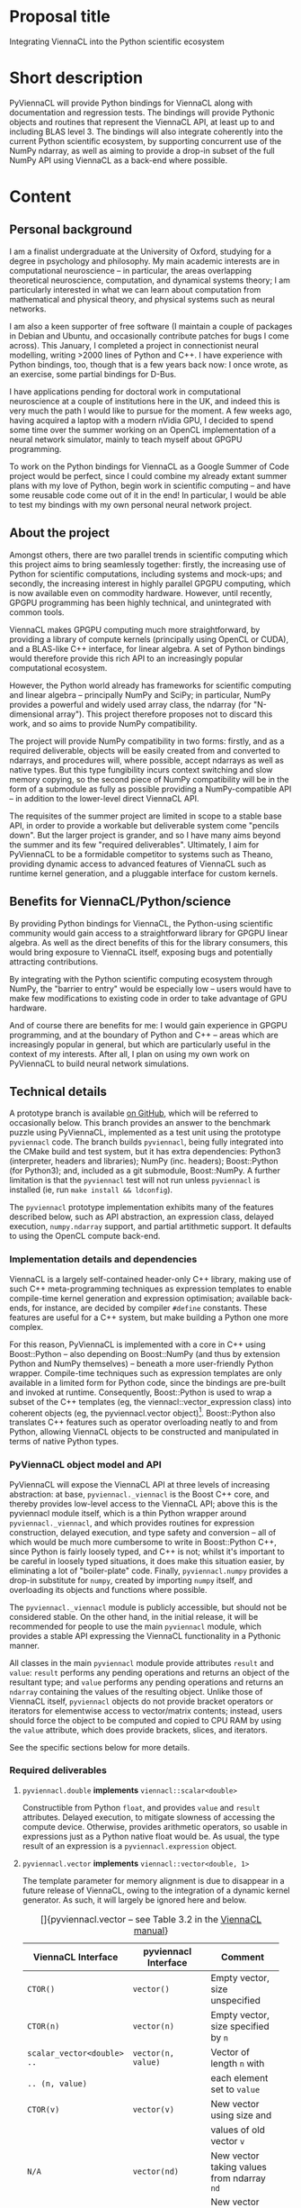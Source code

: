 #+OPTIONS: ^:nil
#+LaTeX_CLASS_OPTIONS: [a4paper]
#+LaTeX_HEADER: \usepackage[cm]{fullpage}
#+LaTeX_HEADER: \usepackage{underscore}
#+LaTeX_HEADER: \usepackage[T1]{fontenc}
#+LaTeX_HEADER: \usepackage{mathpazo}
#+LaTeX_HEADER: \linespread{1.05}
#+LaTeX_HEADER: \usepackage[scaled]{helvet}
#+LaTeX_HEADER: \usepackage{courier}
#+LaTeX_HEADER: \newcounter{my@fn}
#+LaTeX_HEADER: \newcommand{\fn}[1]{\setcounter{my@fn}{#1}\textsuperscript{#1}}

* Proposal title

Integrating ViennaCL into the Python scientific ecosystem

* Short description

PyViennaCL will provide Python bindings for ViennaCL along with documentation and regression tests. The bindings will provide Pythonic objects and routines that represent the ViennaCL API, at least up to and including BLAS level 3. The bindings will also integrate coherently into the current Python scientific ecosystem, by supporting concurrent use of the NumPy ndarray, as well as aiming to provide a drop-in subset of the full NumPy API using ViennaCL as a back-end where possible.

* Content
** Personal background

I am a finalist undergraduate at the University of Oxford, studying for a degree in psychology and philosophy. My main academic interests are in computational neuroscience -- in particular, the areas overlapping theoretical neuroscience, computation, and dynamical systems theory; I am particularly interested in what we can learn about computation from mathematical and physical theory, and physical systems such as neural networks.

I am also a keen supporter of free software (I maintain a couple of packages in Debian and Ubuntu, and occasionally contribute patches for bugs I come across). This January, I completed a project in connectionist neural modelling, writing >2000 lines of Python and C++. I have experience with Python bindings, too, though that is a few years back now: I once wrote, as an exercise, some partial bindings for D-Bus.

I have applications pending for doctoral work in computational neuroscience at a couple of institutions here in the UK, and indeed this is very much the path I would like to pursue for the moment. A few weeks ago, having acquired a laptop with a modern nVidia GPU, I decided to spend some time over the summer working on an OpenCL implementation of a neural network simulator, mainly to teach myself about GPGPU programming.

To work on the Python bindings for ViennaCL as a Google Summer of Code project would be perfect, since I could combine my already extant summer plans with my love of Python, begin work in scientific computing -- and have some reusable code come out of it in the end! In particular, I would be able to test my bindings with my own personal neural network project.

** About the project

Amongst others, there are two parallel trends in scientific computing which this project aims to bring seamlessly together: firstly, the increasing use of Python for scientific computations, including systems and mock-ups; and secondly, the increasing interest in highly parallel GPGPU computing, which is now available even on commodity hardware. However, until recently, GPGPU programming has been highly technical, and unintegrated with common tools.

ViennaCL makes GPGPU computing much more straightforward, by providing a library of compute kernels (principally using OpenCL or CUDA), and a BLAS-like C++ interface, for linear algebra. A set of Python bindings would therefore provide this rich API to an increasingly popular computational ecosystem.

However, the Python world already has frameworks for scientific computing and linear algebra -- principally NumPy and SciPy; in particular, NumPy provides a powerful and widely used array class, the ndarray (for "N-dimensional array"). This project therefore proposes not to discard this work, and so aims to provide NumPy compatibility.

The project will provide NumPy compatibility in two forms: firstly, and as a required deliverable, objects will be easily created from and converted to ndarrays, and procedures will, where possible, accept ndarrays as well as native types. But this type fungibility incurs context switching and slow memory copying, so the second piece of NumPy compatibility will be in the form of a submodule as fully as possible providing a NumPy-compatible API -- in addition to the lower-level direct ViennaCL API.

The requisites of the summer project are limited in scope to a stable base API, in order to provide a workable but deliverable system come "pencils down". But the larger project is grander, and so I have many aims beyond the summer and its few "required deliverables". Ultimately, I aim for PyViennaCL to be a formidable competitor to systems such as Theano, providing dynamic access to advanced features of ViennaCL such as runtime kernel generation, and a pluggable interface for custom kernels.

** Benefits for ViennaCL/Python/science

By providing Python bindings for ViennaCL, the Python-using scientific community would gain access to a straightforward library for GPGPU linear algebra. As well as the direct benefits of this for the library consumers, this would bring exposure to ViennaCL itself, exposing bugs and potentially attracting contributions.

By integrating with the Python scientific computing ecosystem through NumPy, the "barrier to entry" would be especially low -- users would have to make few modifications to existing code in order to take advantage of GPU hardware.

And of course there are benefits for me: I would gain experience in GPGPU programming, and at the boundary of Python and C++ -- areas which are increasingly popular in general, but which are particularly useful in the context of my interests. After all, I plan on using my own work on PyViennaCL to build neural network simulations.

** Technical details

A prototype branch is available [[https://github.com/tsmithe/viennacl-dev/tree/pyviennacl][on GitHub]], which will be referred to occasionally below. This branch provides an answer to the benchmark puzzle using PyViennaCL, implemented as a test unit using the prototype =pyviennacl= code. The branch builds =pyviennacl=, being fully integrated into the CMake build and test system, but it has extra dependencies: Python3 (interpreter, headers and libraries); NumPy (inc. headers); Boost::Python (for Python3); and, included as a git submodule, Boost::NumPy. A further limitation is that the =pyviennacl= test will not run unless =pyviennacl= is installed (ie, run =make install && ldconfig=).

The =pyviennacl= prototype implementation exhibits many of the features described below, such as API abstraction, an expression class, delayed execution, =numpy.ndarray= support, and partial artithmetic support. It defaults to using the OpenCL compute back-end.

*** Implementation details and dependencies

ViennaCL is a largely self-contained header-only C++ library, making use of such C++ meta-programming techniques as expression templates to enable compile-time kernel generation and expression optimisation; available back-ends, for instance, are decided by compiler =#define= constants. These features are useful for a C++ system, but make building a Python one more complex.

For this reason, PyViennaCL is implemented with a core in C++ using Boost::Python -- also depending on Boost::NumPy (and thus by extension Python and NumPy themselves) -- beneath a more user-friendly Python wrapper. Compile-time techniques such as expression templates are only available in a limited form for Python code, since the bindings are pre-built and invoked at runtime. Consequently, Boost::Python is used to wrap a subset of the C++ templates (eg, the viennacl::vector_expression class) into coherent objects (eg, the pyviennacl.vector object)[fn:0]. Boost::Python also translates C++ features such as operator overloading neatly to and from Python, allowing ViennaCL objects to be constructed and manipulated in terms of native Python types.

[fn:0] Current work in ViennaCL restructures the type system, such that expression templates are replaced by a set of expression classes inheriting from a common base, with runtime optimisation provided by a dynamic kernel generator. This will prove easier to wrap than the recursive complexity of expression templates. See below for more details on both the current and the future situations.

*** PyViennaCL object model and API

PyViennaCL will expose the ViennaCL API at three levels of increasing abstraction: at base, =pyviennacl._viennacl= is the Boost C++ core, and thereby provides low-level access to the ViennaCL API; above this is the pyviennacl module itself, which is a thin Python wrapper around =pyviennacl._viennacl=, and which provides routines for expression construction, delayed execution, and type safety and conversion -- all of which would be much more cumbersome to write in Boost::Python C++, since Python is fairly loosely typed, and C++ is not; whilst it's important to be careful in loosely typed situations, it does make this situation easier, by eliminating a lot of "boiler-plate" code. Finally, =pyviennacl.numpy= provides a drop-in substitute for =numpy=, created by importing =numpy= itself, and overloading its objects and functions where possible.

The =pyviennacl._viennacl= module is publicly accessible, but should not be considered stable. On the other hand, in the initial release, it will be recommended for people to use the main =pyviennacl= module, which provides a stable API expressing the ViennaCL functionality in a Pythonic manner.

All classes in the main =pyviennacl= module provide attributes =result= and =value=: =result= performs any pending operations and returns an object of the resultant type; and =value= performs any pending operations and returns an =ndarray= containing the values of the resulting object. Unlike those of ViennaCL itself, =pyviennacl= objects do not provide bracket operators or iterators for elementwise access to vector/matrix contents; instead, users should force the object to be computed and copied to CPU RAM by using the =value= attribute, which does provide brackets, slices, and iterators.

See the specific sections below for more details.

*** Required deliverables
**** =pyviennacl.double= *implements* =viennacl::scalar<double>=

Constructible from Python =float=, and provides =value= and =result= attributes. Delayed execution, to mitigate slowness of accessing the compute device. Otherwise, provides arithmetic operators, so usable in expressions just as a Python native float would be. As usual, the type result of an expression is a =pyviennacl.expression= object.

**** =pyviennacl.vector= *implements* =viennacl::vector<double, 1>=

The template parameter for memory alignment is due to disappear in a future release of ViennaCL, owing to the integration of a dynamic kernel generator. As such, it will largely be ignored here and below.

#+CAPTION: []{pyviennacl.vector -- see Table 3.2 in the [[http://viennacl.sourceforge.net/viennacl-manual-current.pdf][ViennaCL manual]]}
#+LABEL: tab:vector
#+ATTR_LaTeX: :environment tabu :mode inline-math
#+ATTR_LaTeX: placement=[H]\small
| ViennaCL Interface         | pyviennacl Interface    | Comment                                  |
|----------------------------+-------------------------+------------------------------------------|
|                            |                         | <40>                                     |
| =CTOR()=                   | =vector()=              | Empty vector, size unspecified           |
| =CTOR(n)=                  | =vector(n)=             | Empty vector, size specified by =n=      |
| =scalar_vector<double> ..= | =vector(n, value)=      | Vector of length =n= with                |
| =.. (n, value)=            |                         | each element set to =value=              |
| =CTOR(v)=                  | =vector(v)=             | New vector using size and                |
|                            |                         | values of old vector =v=                 |
| =N/A=                      | =vector(nd)=            | New vector taking values from ndarray =nd= |
| =N/A=                      | =vector(l)=             | New vector taking values from list =l=   |
| =v.clear()=                | =v.clear()=             | Set all entries to =0=                   |
| =v.resize(n, preserve)=    | =v.resize(n, preserve)= | Set new size to =n=, preserving values   |
|                            |                         | according to bool =preserve= \fn{1}      |
| =v.size()=                 | =v.size=                | In pyviennacl, =v.size= is an            |
|                            |                         | attribute, not a function \fn{1}         |
| =v.internal_size()=        | =v.internal_size=       | Again, attribute, not function           |
| =v.swap(v2)=               | =t = v; v = v2; v2 = t= | Python maintains references to           |
|                            |                         | objects, so the equality                 |
|                            |                         | operator does not incur copying          |
| =v.empty()=                | =v.size === =0=         | The explicit check is much clearer       |
| =v.handle()=               | ?                       | This is a "nice-to-have", and            |
|                            |                         | comes with the later work on             |
|                            |                         | pyviennacl custom kernels                |
\footnotesize
\fn{1} I am unsure whether or not to implement resizing using a function, or just to allow the =size= attribute to be read-write. The latter case is more elegant, but it is not obvious in this situation what to do about value preservation. I might just have it that the =size= attribute is read-write, and values are always discarded.
\normalsize

**** =pyviennacl.matrix= *implements* =viennacl::matrix<double, row_major, 1>=

#+CAPTION: []{pyviennacl.matrix -- see Table 3.3 in the [[http://viennacl.sourceforge.net/viennacl-manual-current.pdf][ViennaCL manual]]}
#+LABEL: tab:matrix
#+ATTR_LaTeX: :environment tabu :mode inline-math
#+ATTR_LaTeX: placement=[H]\small
| ViennaCL Interface           | pyviennacl Interface        | Comment                                  |
|------------------------------+-----------------------------+------------------------------------------|
|                              |                             | <40>                                     |
| =CTOR()=                     | =matrix()=                  | Empty matrix, size unspecified           |
| =CTOR(n, m)=                 | =matrix(n, m)=              | Empty matrix of size                     |
|                              |                             | =n= rows by =m= columns                  |
| =scalar_matrix<double> ..=   | =matrix(n, m, value)=       | Matrix of size =n= by =m=, with          |
| =.. (n, m, value)=           |                             | each element set to =value=              |
| =CTOR(mat)=                  | =matrix(mat)=               | New matrix using size and                |
|                              |                             | values of old matrix =mat=               |
| N/A                          | =matrix(nd)=                | New matrix taking values from ndarray nd |
| =mat.clear()=                | =mat.clear()=               | Set all entries to 0                     |
| =mat.resize(m, n, preserve)= | =mat.resize(m, n, ..=       | Set new size to =m= by =n=; =preserve=   |
|                              | =.. preserve)=              | not honoured yet \fn{2} \fn{3}           |
| =mat.size1()=                | =mat.size1= \fn{4}          | Attribute describing number              |
|                              |                             | of rows in =mat= \fn{3}                  |
| =mat.internal_size1()=       | =mat.internal_size1= \fn{4} | Again, attribute, not function           |
| =mat.size2()=                | =mat.size2= \fn{5}          | Attribute describing number              |
|                              |                             | of columns in =mat= \fn{3}               |
| =mat.internal_size2()=       | =mat.internal_size2= \fn{5} | Again, attribute, not function           |
| =mat.handle()=               | ?                           | Nice-to-have, requires later             |
|                              |                             | work on custom kernels                   |
\footnotesize
\fn{2} It might be plausible to implement =preserve=-honouring in Python, thereby working around the deficiency in the underlying library.

\fn{3} On the other hand, see note 1 in the =vector= interface section above: I might just have it so that the row/column =size= attributes are read-write, and that values are always discarded. In this case, the behaviour would match that of ViennaCL anyway.

\fn{4} Or =mat.rows= and =mat.internal_rows= -- which is more readable, but deviates from the underlying interface.

\fn{5} Or =mat.cols= and =mat.internal_cols= -- which is more readable, but deviates from the underlying interface.
\normalsize

**** =pyviennacl.compressed_matrix= *implements* =viennacl::compressed_matrix<double, 1>=

#+CAPTION: []{pyviennacl.compressed_matrix -- see Table 3.4 in the [[http://viennacl.sourceforge.net/viennacl-manual-current.pdf][ViennaCL manual]]}
#+LABEL: tab:sparse-matrix
#+ATTR_LaTeX: :environment tabu :mode inline-math
#+ATTR_LaTeX: placement=[H]\small
| ViennaCL Interface     | pyviennacl Interface           | Comment                                  |
|------------------------+--------------------------------+------------------------------------------|
|                        |                                | <40>                                     |
| =CTOR()=               | =compressed_matrix()=          | Empty matrix, size unspecified           |
| =CTOR(n, m, nnz)=      | =compressed_matrix(n, m, nnz)= | Empty matrix of size =n= rows by =m=     |
|                        |                                | columns, with space for =nnz= non-zeroes |
| =CTOR(csr)=            | =compressed_matrix(csr)=       | New matrix using size and values         |
|                        |                                | of old compressed_matrix =csr=           |
| N/A                    | =compressed_matrix(nd)=        | New matrix taking values                 |
|                        |                                | from ndarray =nd= \fn{6}                 |
| =csr.clear()=          | =csr.clear()=                  | Set all entries to 0                     |
| =csr.resize(m, n, ..=  | =csr.resize(m, n, preserve)=   | Set new size to =m= by =n=; =preserve=   |
| =.. preserve)=         |                                | not honoured yet \fn{7} \fn{8}           |
| =csr.reserve(nnz)=     | =csr.reserve(nnz)=             | Reserve memory for =nnz= nonzero entries |
| =csr.size1()=          | =csr.size1= \fn{9}             | Attribute describing number              |
|                        |                                | of rows in =mat= \fn{8}                  |
| =csr.internal_size1()= | =csr.internal_size1= \fn{9}    | Again, attribute, not function           |
| =csr.size2()=          | =csr.size2= \fn{10}            | Attribute describing number              |
|                        |                                | of columns in =mat= \fn{8}               |
| =csr.internal_size2()= | =csr.internal_size2= \fn{10}   | Again, attribute, not function           |
| =csr.handle()=         | ?                              | Nice-to-have, requires later             |
|                        |                                | work on custom kernels; also             |
|                        |                                | need to implement index handles          |
\footnotesize
\fn{6} Or perhaps better using =scipy.sparse.csr_matrix=? But not sure how easily accessible this is from C++ code. In any case, the constructor will count =nnz= of the given matrix argument, and construct then copy the relevant matrices.

\fn{7} It might be plausible to implement =preserve=-honouring in Python, thereby working around the deficiency in the underlying library.

\fn{8} On the other hand, see note 1 in the vector interface section above: I might just have it so that the row/column =size= attributes are read-write, and that values are always discarded. In this case, the behaviour would match that of ViennaCL anyway.

\fn{9} Or =mat.rows= and =mat.internal_rows= -- which is more readable, but deviates from the underlying interface.

\fn{10} Or =mat.cols= and =mat.internal_cols= -- which is more readable, but deviates from the underlying interface.
\normalsize

**** =pyviennacl.coordinate_matrix= *implements* =viennacl::coordinate_matrix<double, 1>=

This is implemented largely as for =pyviennacl.compressed_matrix=, but looking to =scipy.sparse.coo_matrix= as a model.

**** =pyviennacl.ell_matrix= *implements* =viennacl::ell_matrix=

Again, this is implemented as with other sparse matrix types.

**** =pyviennacl.hybrid_matrix= *implements* =viennacl::hyb_matrix=

Implemented as the other sparse matrix types, but unsure whether to use =pyviennacl.hybrid_matrix= or =pyviennacl.hyb_matrix= as the class name; I'm not sure that there's much weight to the length argument, since we already have =compressed_matrix= and =coordinate_matrix=, and =hyb= isn't immediately obvious as to function.

**** *Infrastructure for run-time kernel generation and execution*

A C++ interface for automated user kernel generation is documented in chapter 11 of the [[http://viennacl.sourceforge.net/viennacl-manual-current.pdf][ViennaCL manual]]. This could usefully be exploited in PyViennaCL for the automatic generation of kernels for the evaluation of complex expressions produced by the pyviennacl.expression class (see below). A long-term goal in ViennaCL is the dynamic integration of the kernel generator, moving away from a system of compile-time optimisation using expression templates to a system of dynamic runtime generation; the current situation is such that kernels are compiled on the basis of a static and pre-defined mapping of expressions to kernels. Given the usefulness of this planned work for the high-performance computation of represented expressions, yet given its relative immaturity, the summer project will only require that some infrastructure hooking into the kernel generator is in place, so that once the work has matured in ViennaCL proper, it can swiftly be taken advantage of in Python programs.

**** =pyviennacl.expression= *implements a binary heap representing supported computations (eg, vector addition, matrix multiplication)*

This does not map directly onto any ViennaCL C++ class, instead providing the 'delayed execution' functionality supplied by C++ expression templates, and, in future, by dynamic kernel generation. The expression class does most of the "heavy lifting" of computations; whereas in C++, an addition operation on two =viennacl::vector= instances would produce a =viennacl::vector_expression= instance, in PyViennaCL, it produces a =pyviennacl.expression= object.

Python performs arithmetic operations in binary pairs, and so the =pyviennacl.expression= class represents arithmetic expressions as a binary heap. No computations are actually performed until the result of the computation is required to be known, either for algorithmic reasons, or where the user accesses the result.

Depending on how [[https://github.com/viennacl/viennacl-dev/issues/8][ViennaCL issue 8]] is solved, this should serve to improve performance, and minimise copying and the creation of temporary objects. Furthermore, this class should take advantage of dynamic kernel generation wherever worthwhile for performance reasons, and wherever possible given the maturity of the code.

It is also sensible to note that there are a number of optimising heuristics for symbolic expressions which could be implemented to improve performance reasons. This includes both simple heuristics such as merging duplicated expressions (ie, where =(x+y)= occurs twice in an expression, only compute the result once) and more complicated analyses about symbolic equivalence (eg, substitutions for BLAS-equivalent expressions). Though ultimately desirable, the requirement for this GSoC project does not include the implementation of such optimisations: the priority is the completeness of computational functionality. Optimisations are a longer-term goal, and as such, only "nice to have"; see below.

**** *BLAS operations are implemented where possible using operator overloading and the* =pyviennacl.expression class=

Where operator overloading is not possible or ambiguous, BLAS operations are implemented as named functions in the =pyviennacl= namespace, returning =pyviennacl.expression= objects where possible. See the details below.

Furthermore, the main PyViennaCL API is aimed to match closely that of ViennaCL and uBLAS; the =pyviennacl.numpy= sub-module will ultimately provide a =numpy= and =scipy= idiomatic version.

Finally, the =*= operator is reserved for the scalar product.

**** *BLAS Level 1*

Where =p = pyviennacl=, =x= and =y= are both vectors, and =a= and =b= are scalars,

#+CAPTION: []{BLAS Level 1 Syntax -- see Table 4.1 in the [[http://viennacl.sourceforge.net/viennacl-manual-current.pdf][ViennaCL manual]]}
#+LABEL: tab:blas1
#+ATTR_LaTeX: :environment tabu :mode inline-math
#+ATTR_LaTeX: placement=[H]\small
| ViennaCL                      | PyViennaCL                     | Comment                                  |
|-------------------------------+--------------------------------+------------------------------------------|
|                               |                                | <40>                                     |
| =swap(x, y);=                 | =t = x; x = y; y = t=          | Python objects are just references, so   |
|                               |                                | no need for a specific =swap= function.  |
| =x *== =a;=                   | =x *== =a=                     |                                          |
| =y = x;=                      | =y = x=                        |                                          |
| =y +== =a * x;=               | =y +== =a * x=                 |                                          |
| =y -== =a * x;=               | =y -== =a * x=                 |                                          |
| =y = element_prod(x, z);=     | =y = p.element_prod(x, z)=     | Also provide an =element_mul(..)=        |
|                               |                                | function, to be Pythonic.                |
|                               |                                | Or =y = x.element_prod(z)=               |
| =y = element_div(x, z);=      | =y = p.element_div(x, z)=      | Or =y = x.element_div(z)=                |
| =inner_prod(x, y);=           | =p.inner_prod(x, y)=           | Or =x.inner_prod(y)=, or =x.dot(y)=      |
| =a = norm_1(x);=              | =a = x.norm_1=                 |                                          |
| =a = norm_2(x);=              | =a = x.norm_2=                 |                                          |
| =a = norm_inf(x);=            | =a = x.norm_inf=               |                                          |
| =i = index_norm_inf(x);=      | =i = x.index_norm_inf=         |                                          |
| =plane_rotation(a, b, x, y);= | =p.plane_rotation(a, b, x, y)= |                                          |

**** *BLAS Level 2*

Where =p = pyviennacl=, =A= is a matrix, =x= and =y= are vectors, and =a= and =b= are scalars,

#+CAPTION: []{BLAS Level 2 Syntax -- see Table 4.2 in the [[http://viennacl.sourceforge.net/viennacl-manual-current.pdf][ViennaCL manual]]}
#+LABEL: tab:blas2
#+ATTR_LaTeX: :environment tabu :mode inline-math
#+ATTR_LaTeX: placement=[H]\footnotesize
| ViennaCL                                   | PyViennaCL                                | Comment                                      |
|--------------------------------------------+-------------------------------------------+----------------------------------------------|
| =y = prod(A, x);=                          | =y = p.prod(A, x)= \fn{11}                | Or =y = A.prod(x)= \fn{11}                   |
| =y = prod(trans(A), x);=                   | =y = p.prod(A.trans, x)= \fn{11}          | Or =y = A.trans.prod(x)= \fn{11}             |
| =x = prod(A, x);=                          | =x = p.prod(A, x)= \fn{11}                | Or =x = A.prod(x)= \fn{11}                   |
| =x = prod(trans(A), x);=                   | =x = p.prod(A.trans, x)= \fn{11}          | Or =x = A.trans.prod(x)= \fn{11}             |
|--------------------------------------------+-------------------------------------------+----------------------------------------------|
| =y = a * prod(A, x) + b * y;=              | =y = a * p.prod(A, x) + b * y= \fn{11}    | Or =y = a * A.prod(x) + b * y= \fn{11}       |
| =y = a * prod(trans(A), x) ...=            | =y = a * p.prod(A.trans, x) ...=  \fn{11} | Or =y = a * A.trans.prod(x) + b * y= \fn{11} |
| =... + b * y;=                             | =... + b * y=                             |                                              |
|--------------------------------------------+-------------------------------------------+----------------------------------------------|
| =y = solve(A, x, tag);= \fn{12}            | =y = p.solve(A, x, p.tag)=                | Or =y = A.solve(x, p.tag)=                   |
| =y = solve(trans(A), x, tag);= \fn{12}     | =y = p.solve(A.trans, x, p.tag)=          | Or =y = A.trans.solve(x, p.tag)=             |
| =inplace_solve(A, x, tag);= \fn{12}        | =x = p.solve(A, x, tag)=                  | Or =x = A.solve(x, p.tag)=                   |
| =inplace_solve(trans(A), x, tag);= \fn{12} | =x = p.solve(A.trans, x, tag)=            | Or =x = A.trans.solve(x, p.tag)=             |
|--------------------------------------------+-------------------------------------------+----------------------------------------------|
| =A +== =a * outer_prod(x, y);=             | =A +== =a * p.outer_prod(x, y)=           | Or =A +== =a * x.outer_prod(y)= \fn{13}      |
| =A +== =a * outer_prod(x, x);=             | =A +== =a * p.outer_prod(x, x)=           | Or =A +== =a * x.outer_prod(x)= \fn{13}      |
| =A +== =a * outer_prod(x, y) ...=          | \fn{14}                                   | \fn{15}                                      |
| =... + a * outer_prod(y, x);=              |                                           |                                              |
\footnotesize
\fn{11} NB: PyViennaCL also provides =mul= functions wherever ViennaCL provides =prod=. Except for particular technical vocabulary such as the inner/outer product functions.

\fn{12} =tag= is one out of =lower_tag=, =unit_lower_tag=, =upper_tag=, and =unit_upper_tag= -- each of which is provided as an attribute in the =pyviennacl= module.

\fn{13} For the outer product functions, there is a temptation to provide a variant of =p.prod= such that =x.outer_prod(y) === =x.prod(y.trans)=. But similarly, there is a temptation not to provide such a variant, for clarity's sake.

\fn{14} =A +== =a * p.outer_prod(x, y) + a * p.outer_prod(y, x)=

\fn{15} =A +== =a * x.outer_prod(y) + a * y.outer_prod(x)=
\normalsize

**** *BLAS Level 3*

Where =p = pyviennacl=, =A=, =B= and =C= are matrices, and =x= and =y= are vectors,

#+CAPTION: []{BLAS Level 3 Syntax -- see Table 4.3 in the [[http://viennacl.sourceforge.net/viennacl-manual-current.pdf][ViennaCL manual]]}
#+LABEL: tab:blas3
#+ATTR_LaTeX: :environment tabu :mode inline-math
#+ATTR_LaTeX: placement=[H]\footnotesize
| ViennaCL                                           | PyViennaCL                             | Comment                                |
|----------------------------------------------------+----------------------------------------+----------------------------------------|
| =C = prod(A, B);=                                  | =C = p.prod(A, B)= \fn{16}             | Or =C = A.prod(B)= \fn{16}             |
| =C = prod(A, trans(B));=                           | =C = p.prod(A, B.trans)= \fn{16}       | Or =C = A.prod(B.trans)= \fn{16}       |
| =C = prod(trans(A), B);=                           | =C = p.prod(A.trans, B)= \fn{16}       | Or =C = A.trans.prod(B)= \fn{16}       |
| =C = prod(trans(A), trans(B));=                    | =C = p.prod(A.trans, B.trans)= \fn{16} | Or =C = A.trans.prod(B.trans)= \fn{16} |
|----------------------------------------------------+----------------------------------------+----------------------------------------|
| =C = solve(A, B, tag);= \fn{17}                    | =C = p.solve(A, B, p.tag)=             | Or =C = A.solve(B, p.tag)=             |
| =C = solve(trans(A), B, tag);= \fn{17}             | =C = p.solve(A.trans, B, p.tag)=       | Or =C = A.trans.solve(B, p.tag)=       |
| =C = solve(A, trans(B), tag);= \fn{17}             | =C = p.solve(A, B.trans, p.tag)=       | Or =C = A.solve(B.trans, p.tag)=       |
| =C = solve(trans(A), ...=                          | =C = p.solve(A.trans, B.trans, p.tag)= | Or =C = A.trans.solve(B.trans, p.tag)= |
| =... trans(B), tag);=                              |                                        |                                        |
| =inplace_solve(A, trans(B), tag);= \fn{17} \fn{18} | =B = p.solve(A, B, p.tag)=             | Or =B = A.solve(B, p.tag)=             |
| =inplace_solve(trans(A), x, tag);= \fn{17} \fn{19} | =B = p.solve(A.trans, x, p.tag)=       | Or =B = A.trans.solve(x, p.tag)=       |
| =inplace_solve(A, trans(B), tag);= \fn{17}         | =B = p.solve(A, B.trans, p.tag)=       | Or =B = A.solve(B.trans, p.tag)=       |
| =inplace_solve(trans(A), x, tag);= \fn{17} \fn{19} | =B = p.solve(A.trans, B.trans, p.tag)= | Or =B = A.trans.solve(B.trans, p.tag)= |
\footnotesize
\fn{16} NB: PyViennaCL also provides =mul= functions wherever ViennaCL provides =prod=. Except for particular technical vocabulary such as the inner/outer product functions.

\fn{17} =tag= is one out of =lower_tag=, =unit_lower_tag=, =upper_tag=, and =unit_upper_tag= -- each of which is provided as an attribute in the =pyviennacl= module.

\fn{18} (Why is this =trans(B)=, given the mathematical expression in Table 4.3 at this point?)

\fn{19} (Why =x= in Table 4.3 at this point?)
\normalsize

**** *Direct and iterative solvers*

These are provided using the =pyviennacl.solve= function as simple wrappers around the =viennacl::linalg= functions, using the =viennacl= tags in order to choose the algorithm. Substitute the desired tag for =p.tag= in the tables above.

**** *Eigenvalue computations*

=pyviennacl.eig(A, p.eig_tag)= computes the largest eigenvalue(s) of matrix =A=, with the algorithm determined by the choice of =p.eig_tag=.

**** *Integration of types and operations with the NumPy framework (via ndarray) wherever possible*

Each class can be constructed from an =ndarray= -- of the right form -- and accessing the attribute =o.value= on any pyviennacl matrix/vector/expression object =o= performs any pending operations and returns an =ndarray= object, or =scipy= sparse array object, representing the object's state.

**** *API documentation*

Documentation is important, particularly in the few places where the Python API differs from the C++ API. Nonetheless, because the main =pyviennacl= API tries to stay as faithful to the construction of ViennaCL in C++ as possible, the documentation task is made all the more easier. The detail of this proposal will also make a good starting-point for documentation.

**** *Regression tests*

ViennaCL uses the CMake testing framework, CTest, for regression testing. Since PyViennaCL will be built out of the main ViennaCL tree, it integrates into that same framework. In the prototype tree, one CTest unit is implemented, as part of the solution to Puzzle 1 (see below). By pencils down, at least 75% of the required PyViennaCL API should be covered by tests, with the remaining 25% at least in progress. The tests could follow the examples of those currently included in C++, to demonstrate translating code between the two languages; the test framework provides a good opportunity to provide example code.

**** *Portability*
***** *Portability concerns about dependencies*

The use of Boost requires some thought about portability, since different Boost libraries are occasionally API- and ABI- incompatible, and the same versions are not available everywhere. Nonetheless, the permissive licensing of Boost makes it straightforward to provide statically linked versions of PyViennaCL for more obscure or controlled platforms.

***** *QR factorisation*

QR factorisation is only a nice-to-have, because of its external dependency on uBLAS; see below.

*** Nice to have

The following are ordered in descending order of desirability; that is, though none are required, the most desirable comes first.

**** *Full coverage of the ViennaCL algorithm library*
***** *Preconditioners*

This requires some thought about how best to present the C++ API in a Pythonic fashion. Because the API here should look like the rest of =pyviennacl=, this is a "nice to have", to be implemented once the main API has taken shape and is working well.

***** *QR factorisation*
(NB external uBLAS dependency)

***** *Compute-back-end-dependent functionality*

To implement these functions in PyViennaCL requires the work on run-time back-end choice, which is itself a nice-to-have. In the graph of features, a "required deliverable" feature cannot depend on a "nice to have" feature.

This functionality includes: additional iterative solvers and preconditioners; the fast Fourier transform; bandwidth-reduction algorithms; and algorithms for non-negative matrix factorisation.

***** *Structured matrix types and algorithms*

**** *Symbolic optimisations*

There are many algebraic equivalences for which it would be useful, for performance reasons, to include heuristics (see the discussion about =pyviennacl.expression= under 'Required deliverables' above). Such heuristics could be implemented (eg) in a pluggable fashion for easy extensibility, or directly in =pyviennacl.expression=. It is also unclear at this stage whether or not such heuristics would not be better implemented within the ViennaCL core library -- perhaps in the kernel generator itself. Because of the inherent difficulty (/pace/ Alonzo Church) of evaluating symbolic expressions for equivalences, and because of uncertainty about its potential implementation, this is likely to be a never-ending goal, and thus only "nice to have".

**** *API compatibility with NumPy/SciPy, letting PyViennaCL and NumPy be interchangeable*
***** *PyViennaCL implements a* =numpy.ndarray= *compatible class, performing operations on the requested compute back-end.*

The aim here is that PyViennaCL can ultimately provide a GPGPU drop-in for many NumPy/SciPy functions. As such, the API would look just like the relevant parts of NumPy/SciPy. However, because numpy.ndarray provides a general tensor class, numpy-completeness cannot be obtained until ViennaCL supports more generalised tensors[fn:20].

[fn:20] This is also something I would like to work on, but it does not fall within the scope of this proposed project.

**** *Parameter tuning*

ViennaCL provides an API for determining global and local compute work sizes (i.e., number of work groups, and work items per group) on the OpenCL back-end. These tunables have a "considerable impact on the obtained device performance"[fn:21]. As such, it is worthwhile exposing this interface in PyViennaCL.

[fn:21] [[http://viennacl.sourceforge.net/viennacl-manual-current.pdf][ViennaCL manual]], version 1.4.1, page 54.

**** *Run-time switching of compute back-end*

Because the compute back-end is determined by a compiler =#define=, this feature requires that the =pyviennacl._viennacl= implementation code is abstracted into back-end-specific modules, eg, =pyviennacl._viennacl_ocl= and =pyviennacl._viennacl_cuda=. These would be API-compatible, and types from one should be transparently sharable with types from the other. In this way, Python code could call both (say) OpenCL and CUDA kernels as desired.

**** *Interface for custom kernels*

Chapter 9 of the [[http://viennacl.sourceforge.net/viennacl-manual-current.pdf][ViennaCL manual]] describes a C++ interface for using custom OpenCL kernels in ViennaCL applications. ViennaCL provides helper classes and functions in the =viennacl::ocl= namespace for kernel compilation and launching, and it would be useful to be able to take advantage of this work in Python programs.

**** *Intelligent back-end choice (according to hardware and algorithmic demands)*

This would require a set of performance heuristics; in the end, it might just be in the user's best interest (re performance) for back-end choice to be necessarily manual.

*** Expected problems and solutions
**** *Performance optimisation*
***** *PCI-e latency and CPU/GPU copying; delayed execution*

A substantial hindrance to the performance of GPGPU computing is "set-up costs": kernel initialisation takes much longer than actual computation for small work loads (see solution to Puzzle 1 below). Even after initialisation, copying to and from the compute device over the bus is substantially slower than copying within the device memory domain: PCI-express bandwidth and latency, for instance, is orders of magnitudes slower than (G)DDR bandwidth and latency.

As a result, work to mitigate much initialisation or copying is worthwhile. In PyViennaCL, this work appears largely in the use of the =pyviennacl.expression= class, which evaluates expressions -- ultimately by the construction of complex composite kernels -- only when necessary. 

***** *Parameter tuning*

Compute devices vary in their performance characteristics. As such, a desirable "nice-to-have" is the ability to tune work load parameters, as is the ability to be able to switch back-ends at runtime.

**** *Limitated access to compile-time optimisations in Python run-time (eg, expression templates)*

ViennaCL makes much use of C++ compile-time optimisation via meta-programming techniques like expression templates. However, these cannot easily be translated into run-time optimisations, since it is not known at run-time which expressions -- after a set of primitives -- will be needed. Without hard-coding a complex and unmaintainable recursive type hierarchy in the =pyviennacl._viennacl= C++ module, then, this work is not available.

As a result, in order to avoid a large number of slow GPU/CPU copies and kernel initialisations, an equivalent means of optimisation is required. This is implemented in the =pyviennacl.expression= class binary heap. Current work on the core ViennaCL aims to simplify the expression templating system: whilst at the moment each "base type" (such as =viennacl::vector= or =viennacl::matrix=) has a corresponding and unrelated =*_expression= "curiously recurring template" class, in the future, a the set of expression classes will inherit from =viennacl::symbolic_base=, with the kernel generator dynamically producing the relevant kernel from =std::list<symbolic_base*>=. This future template structure will reduce the use of compile-time features like expression templates, and map more straightforwardly onto the =pyviennacl.expression= class, which will also have direct access to the kernel generator.

**** *Single precision devices and the Python* =float= *type*

The Python =float= type represents a C++ =double=. However, some compute devices may not support double-precision floating point types. As a result, at least at first, these devices will not be supported by PyViennaCL.

** Project schedule

*** [2013-06-07 Mon]: Week 0
End of exam period.

*** [2013-06-17 Mon]: Week 1
Work begins on implementing and documenting basic types and tests

*** [2013-06-24 Mon]: Week 2
(work continues)

*** [2013-07-01 Mon]: Week 3
Basic types and arithmetic operations implemented; =pyviennacl.expression= class has a naive implementation

*** [2013-07-08 Mon]: Week 4
Lay groundwork for interfacing with the dynamic kernel generator, and rework =pyviennacl.expression= if necessary

*** [2013-07-15 Mon]: Week 5
Remaining matrix types implemented; BLAS Level 1 complete

*** [2013-07-22 Mon]: Week 6
BLAS Level 2 complete; optimisation work on =pyviennacl.expression= class continues in earnest. The complexity of expressions in BLAS Level 2 and up warrants increased use of the kernel generator, and as such this should be integrated into =pyviennacl.expression=.

*** [2013-07-29 Mon]: Week 7
(work continues)

*** [2013-08-05 Mon]: Week 8
BLAS Level 3 complete; =pyviennacl.expression= and algorithm API complete to the required extent, and hooks to the kernel generator are available and in a working state.

*** [2013-08-12 Mon]: Week 9
Documentation of finished work completed; any functions yet to be implemented have documented stubs; regression test coverage hits at least 50%

*** [2013-08-19 Mon]: Week 10
Spare week, catch-up if falling behind schedule; start working on portability

*** [2013-08-26 Mon]: Week 11
Work on build system and cross-platform portability is complete

*** [2013-09-02 Mon]: Week 12
Code review: go back over code, documentation and tests; implement remaining ViennaCL algorithm wrappers

*** [2013-09-09 Mon]: Week 13
Work on nice-to-have features: plan NumPy/SciPy implementation; implement parameter tuning; basic symbolic optimisations

*** [2013-09-16 Mon]: Week 14
Soft "pencils down": code clean-up; check API consistency

*** [2013-09-23 Mon]: Week 15
Firm "pencils down"

** Answers to puzzles

[[http://www.iue.tuwien.ac.at/cse/wiki/doku.php?id=python_wrapper#puzzles]]

*** Benchmark puzzle

(Graphs are contained in the [[file:pyviennacl-puzzle.pdf][pyviennacl-puzzle.pdf]] file, which is produced by the =pyviennacl= test.)

Every time an operation is performed on the GPU, the relevant kernel has to be initialised. This is of constant time complexity, but it takes a time long enough to dwarf the time it takes to do the actual operation, until the vector becomes large enough. On my nVidia GeForce 610M GPU (using driver version 319), this critical point is at 2**12 vector entries. In particular, because of its commitment to hardware-agnosticism, OpenCL kernels must be compiled on first use; first-run initialisation overhead in ViennaCL using OpenCL is thus comparatively large (versus CUDA/PTX), but ViennaCL caches the generated compute kernel after initial compilation.

Plotting the execution time /per entry/ shows strictly linearly decreasing time up to 2**12, and constant time thereafter. The negative slope up to 2**12 entires is because the kernel initialisation takes a constant time, which is always greater than the actual calculation time; the flat slope after this point is because the actual calculation takes longer than initialisation, and the time taken is directly proportional to vector length.

The operation =x = y1 + y2 + y1 + y2= takes a constant multiple of time longer than the operation =x = y1 + y2= because it involves a second operation, but it does not take simply twice as long; instead, it takes around four times longer. This is because =y1 + y2= is computed twice -- with only one initialisation of the corresponding kernel -- and then the result is substituted into the computation =[(y1 + y2) + (y1 + y2)]=, which uses a different kernel: =(y1 + y2)= uses =avbv_cpu_cpu= in this case, while here =[(y1 + y2) + (y1 + y2)]= uses =avbv_gpu_gpu=, and this requires the results of the first calculations to be stored, the re-initialisation of the compute device, and then the final calculation to be performed.

So the two major determining processes are as follows: firstly, initialisation of kernels on the compute device; secondly, the actual computation.

*** Advantages and disadvantages of C++ expression templates

Expression templates are a C++ metaprogramming technique wherein the type of a class instance recursively represents the operation which produced that instance; C++ /templates/ are used to construct the /expression/ (hence "expression templates"), using the "curiously recurring template pattern" (CRTP) and, usually, operator overloading. By representing the expression in the instance type, the expression does not have to be evaluated at the point in the C++ code at which it is created, but only when it is accessed; in effect, part of the calculation is performed at compile time, with the rest performed at some unspecified point. For instance, the addition of two instances of type =Vector= might produce an instance of type =VectorExpression<Vector, Vector>= such that the actual addition is only performed on accessing some element of the =VectorExpression= instance.

Expression templates are therefore a powerful and, unsurprisingly, expressive technique. But, complex expressions necessarily produce complex types. In most C++ code, this doesn't pose a difficulty, because the compiler is able to resolve the types through inheritance. ViennaCL, because it has to mediate interaction between C++ code on the CPU and OpenCL/CUDA code on the GPU, implements a limited form of expression templating, up to a recursive depth of two. This means that even fairly simple expressions, like =x = y1 + y2 + y1 + y2=, are computed in a somewhat indirect fashion using a temporary object, rather than a neat single expression type. Work is on-going in ViennaCL itself to mitigate this, and includes work such as the dynamic kernel generator and restructuring of the expression classes, as referenced above.

Nonetheless, even expression templates to a depth of two are not easily available at run-time, because they are a compile-time optimisation, determined by the compiler. As a result, Python code cannot take advantage of a substantial hierarchy of templates, without bearing a complex maintenance burden. Instead, another solution is required. In PyViennaCL, this takes the form of the =pyviennacl.expression= class and direct hooks to the kernel generator; see above for details.

